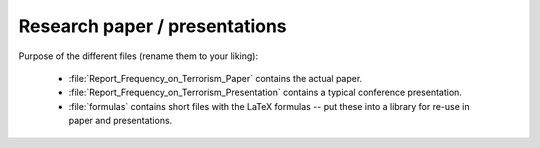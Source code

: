 .. _paper:

******************************
Research paper / presentations
******************************


Purpose of the different files (rename them to your liking):

    * :file:`Report_Frequency_on_Terrorism_Paper` contains the actual paper.
    * :file:`Report_Frequency_on_Terrorism_Presentation` contains a typical conference presentation.
    * :file:`formulas` contains short files with the LaTeX formulas -- put these into a library for re-use in paper and presentations.
